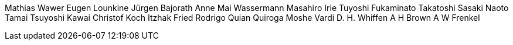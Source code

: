 Mathias Wawer
Eugen Lounkine
Jürgen Bajorath
Anne Mai Wassermann
Masahiro Irie
Tuyoshi Fukaminato
Takatoshi Sasaki
Naoto Tamai
Tsuyoshi Kawai
Christof Koch
Itzhak Fried
Rodrigo Quian Quiroga
Moshe Vardi
D. H. Whiffen
A H Brown
A W Frenkel
